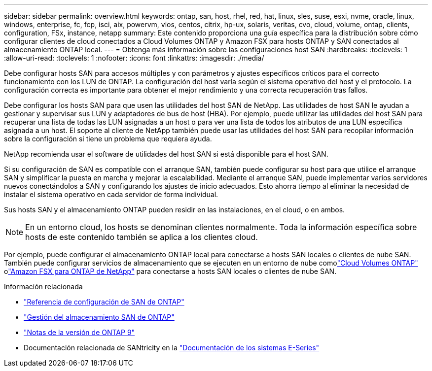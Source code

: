 ---
sidebar: sidebar 
permalink: overview.html 
keywords: ontap, san, host, rhel, red, hat, linux, sles, suse, esxi, nvme, oracle, linux, windows, enterprise, fc, fcp, isci, aix, powervm, vios, centos, citrix, hp-ux, solaris, veritas, cvo, cloud, volume, ontap, clients, configuration, FSx, instance, netapp 
summary: Este contenido proporciona una guía específica para la distribución sobre cómo configurar clientes de cloud conectados a Cloud Volumes ONTAP y Amazon FSX para hosts ONTAP y SAN conectados al almacenamiento ONTAP local. 
---
= Obtenga más información sobre las configuraciones host SAN
:hardbreaks:
:toclevels: 1
:allow-uri-read: 
:toclevels: 1
:nofooter: 
:icons: font
:linkattrs: 
:imagesdir: ./media/


[role="lead"]
Debe configurar hosts SAN para accesos múltiples y con parámetros y ajustes específicos críticos para el correcto funcionamiento con los LUN de ONTAP. La configuración del host varía según el sistema operativo del host y el protocolo. La configuración correcta es importante para obtener el mejor rendimiento y una correcta recuperación tras fallos.

Debe configurar los hosts SAN para que usen las utilidades del host SAN de NetApp. Las utilidades de host SAN le ayudan a gestionar y supervisar sus LUN y adaptadores de bus de host (HBA). Por ejemplo, puede utilizar las utilidades del host SAN para recuperar una lista de todas las LUN asignadas a un host o para ver una lista de todos los atributos de una LUN específica asignada a un host. El soporte al cliente de NetApp también puede usar las utilidades del host SAN para recopilar información sobre la configuración si tiene un problema que requiera ayuda.

NetApp recomienda usar el software de utilidades del host SAN si está disponible para el host SAN.

Si su configuración de SAN es compatible con el arranque SAN, también puede configurar su host para que utilice el arranque SAN y simplificar la puesta en marcha y mejorar la escalabilidad. Mediante el arranque SAN, puede implementar varios servidores nuevos conectándolos a SAN y configurando los ajustes de inicio adecuados. Esto ahorra tiempo al eliminar la necesidad de instalar el sistema operativo en cada servidor de forma individual.

Sus hosts SAN y el almacenamiento ONTAP pueden residir en las instalaciones, en el cloud, o en ambos.


NOTE: En un entorno cloud, los hosts se denominan clientes normalmente. Toda la información específica sobre hosts de este contenido también se aplica a los clientes cloud.

Por ejemplo, puede configurar el almacenamiento ONTAP local para conectarse a hosts SAN locales o clientes de nube SAN.  También puede configurar servicios de almacenamiento que se ejecuten en un entorno de nube comolink:https://docs.netapp.com/us-en/cloud-volumes-ontap/index.html["Cloud Volumes ONTAP"^] olink:https://docs.netapp.com/us-en/storage-management-fsx-ontap/index.html["Amazon FSX para ONTAP de NetApp"^] para conectarse a hosts SAN locales o clientes de nube SAN.

.Información relacionada
* link:https://docs.netapp.com/us-en/ontap/san-config/index.html["Referencia de configuración de SAN de ONTAP"^]
* link:https://docs.netapp.com/us-en/ontap/san-management/index.html["Gestión del almacenamiento SAN de ONTAP"^]
* link:https://library.netapp.com/ecm/ecm_download_file/ECMLP2492508["Notas de la versión de ONTAP 9"^]
* Documentación relacionada de SANtricity en la link:https://docs.netapp.com/us-en/e-series/index.html["Documentación de los sistemas E-Series"^]

